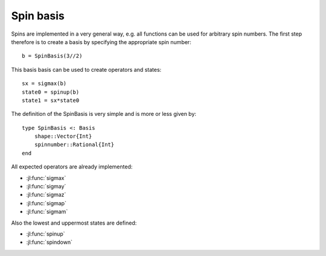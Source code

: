 .. _section-spin:

Spin basis
==========

Spins are implemented in a very general way, e.g. all functions can be used for arbitrary spin numbers. The first step therefore is to create a basis by specifying the appropriate spin number::

    b = SpinBasis(3//2)

This basis basis can be used to create operators and states::

    sx = sigmax(b)
    state0 = spinup(b)
    state1 = sx*state0


The definition of the SpinBasis is very simple and is more or less given by::

    type SpinBasis <: Basis
        shape::Vector{Int}
        spinnumber::Rational{Int}
    end

All expected operators are already implemented:

* :jl:func:`sigmax`
* :jl:func:`sigmay`
* :jl:func:`sigmaz`
* :jl:func:`sigmap`
* :jl:func:`sigmam`

Also the lowest and uppermost states are defined:

* :jl:func:`spinup`
* :jl:func:`spindown`
